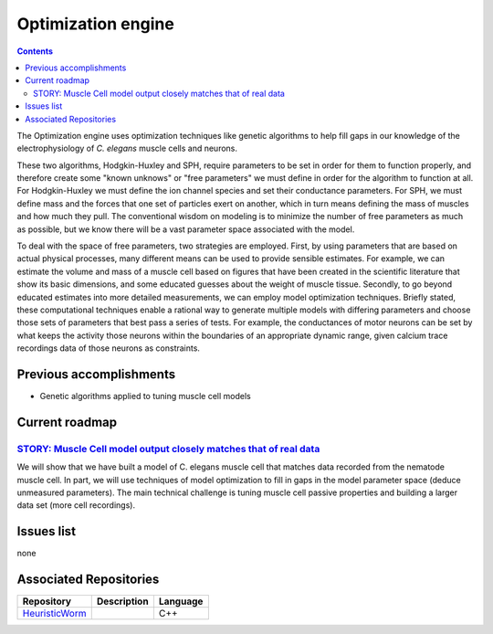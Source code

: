 .. _optimization:

Optimization engine
===================

.. contents::

The Optimization engine uses optimization techniques like genetic algorithms to help fill 
gaps in our knowledge of the electrophysiology of *C. elegans* muscle cells and neurons. 

These two algorithms, Hodgkin-Huxley and SPH, require parameters to be set in order for 
them to function properly, and therefore create some "known unknows" or "free parameters" 
we must define in order for the algorithm to function at all. For Hodgkin-Huxley we must 
define the ion channel species and set their conductance parameters. For SPH, we must 
define mass and the forces that one set of particles exert on another, which in turn 
means defining the mass of muscles and how much they pull. The conventional wisdom on 
modeling is to minimize the number of free parameters as much as possible, but we know 
there will be a vast parameter space associated with the model.

To deal with the space of free parameters, two strategies are employed. First, by using 
parameters that are based on actual physical processes, many different means can be 
used to provide sensible estimates. For example, we can estimate the volume and mass 
of a muscle cell based on figures that have been created in the scientific literature 
that show its basic dimensions, and some educated guesses about the weight of muscle 
tissue. Secondly, to go beyond educated estimates into more detailed measurements, we 
can employ model optimization techniques. Briefly stated, these computational techniques 
enable a rational way to generate multiple models with differing parameters and choose 
those sets of parameters that best pass a series of tests. For example, the conductances 
of motor neurons can be set by what keeps the activity those neurons within the boundaries 
of an appropriate dynamic range, given calcium trace recordings data of those neurons as 
constraints.

Previous accomplishments
------------------------

* Genetic algorithms applied to tuning muscle cell models

Current roadmap
----------------------

`STORY: Muscle Cell model output closely matches that of real data <https://github.com/openworm/OpenWorm/issues?milestone=13&state=open>`_
^^^^^^^^^^^^^^^^^^^^^^^^^^^^^^^^^^^^^^^^^^^^^^^^^^^^^^^^^^^^^^^^^^^^^^^^

We will show that we have built a model of C. elegans muscle cell that matches data 
recorded from the nematode muscle cell. In part, we will use techniques of model 
optimization to fill in gaps in the model parameter space (deduce unmeasured parameters). 
The main technical challenge is tuning muscle cell passive properties and building a larger
data set (more cell recordings).


Issues list
-----------

none

Associated Repositories
-----------------------

+---------------------------------------------------------------------------------------------------------------------+--------------------------------------------------------------------------------------------------------------------------------------------------------------+-------------+
| Repository                                                                                                          | Description                                                                                                                                                  | Language    |
+=====================================================================================================================+==============================================================================================================================================================+=============+
| `HeuristicWorm <https://github.com/openworm/HeuristicWorm>`_                                                        |                                                                                                                                                              |  C++        |   
+---------------------------------------------------------------------------------------------------------------------+--------------------------------------------------------------------------------------------------------------------------------------------------------------+-------------+

